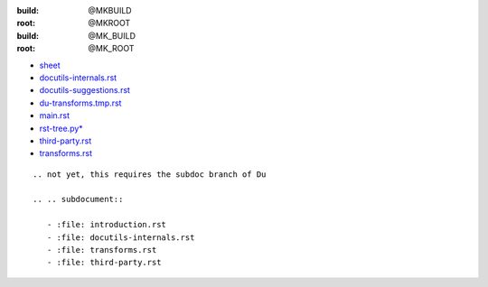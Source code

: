 
:build: @MKBUILD
:root: @MKROOT
:build: @MK_BUILD
:root: @MK_ROOT

.. raw:: html

    <a href='/.build/project/docutils-ext/doc/builder-sequence.svg'>
    <object type="image/svg+xml"
        data="/.build/project/docutils-ext/doc/builder-sequence.svg"
        height="250" width="290"></object>
    </a>
    
.. 
.. .. figure:: /.build/project/docutils-ext/doc/builder-sequence.png
  :target: /project/docutils-ext/doc/builder-sequence.pic

- `sheet <sheet/du.rst>`_
- `docutils-internals.rst   <docutils-internals.rst>`_
- `docutils-suggestions.rst <docutils-suggestions.rst>`_
- `du-transforms.tmp.rst    <du-transforms.tmp.rst>`_
- `main.rst                 <main.rst>`_
- `rst-tree.py*             <rst-tree.py>`_
- `third-party.rst          <third-party.rst>`__
- `transforms.rst           <transforms.rst>`__

::

   .. not yet, this requires the subdoc branch of Du

   .. .. subdocument::
   
      - :file: introduction.rst
      - :file: docutils-internals.rst
      - :file: transforms.rst
      - :file: third-party.rst
